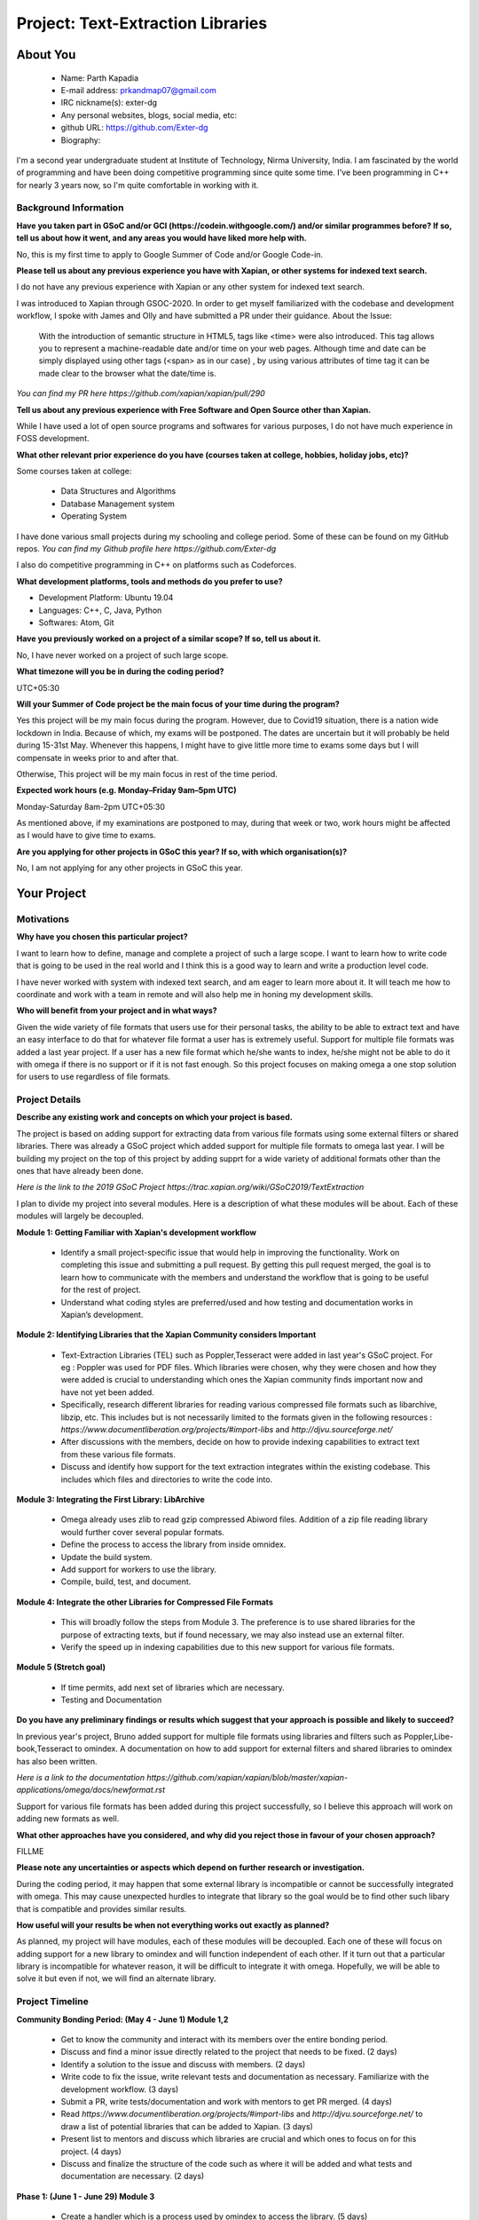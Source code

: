 .. This document is written in reStructuredText, a simple and unobstrusive
.. markup language.  For an introduction to reStructuredText see:
..
.. https://www.sphinx-doc.org/en/master/usage/restructuredtext/basics.html
..
.. Lines like this which start with `.. ` are comments which won't appear
.. in the generated output.
..
.. To apply for a GSoC project with Xapian, please fill in the template below.
.. Placeholder text for where you're expected to write something says "FILLME"
.. - search for this in the generated PDF to check you haven't missed anything.
..
.. See our GSoC Project Ideas List for some suggested project ideas:
.. https://trac.xapian.org/wiki/GSoCProjectIdeas
..
.. You are also most welcome to propose a project based on your own ideas.
..
.. From experience the best proposals are ones that are discussed with us and
.. improved in response to feedback.  You can share draft applications with
.. us by forking the git repository containing this file, filling in where
.. it says "FILLME", committing your changes and pushing them to your fork,
.. then opening a pull request to request us to review your draft proposal.

.. Please pick a useful title for the pull request - "My application" may
.. be meaningful to you, but isn't helpful to those reviewing.  Using the
.. title of the project is a good.  You can open a pull request even before
.. applications officially open.
..
.. IMPORTANT: Your application is only valid is you upload a PDF of your
.. proposal to the GSoC website at https://summerofcode.withgoogle.com/ - you
.. can generate a PDF of this proposal using "make pdf".  You can update the
.. "final" PDF proposal as many times as you want right up to the deadline by
.. just uploading a new file, so don't leave it until the last minute to upload
.. a version.  The deadline is strictly enforced by Google, with no exceptions
.. no matter how creative your excuse.
..
.. If there is additional information which we haven't explicitly asked for
.. which you think is relevant, feel free to include it. For instance, since
.. work on Xapian often draws on academic research, it's important to cite
.. suitable references both to support any position you take (such as
.. 'algorithm X is considered to perform better than algorithm Y') and to show
.. which ideas underpin your project, and how you've had to develop them
.. further to make them practical for Xapian.
..
.. For academic research, it's helpful to include a URL if the paper is
.. freely available online (via an author's website or preprint server,
.. for instance). Not all Xapian contributors have free access to academic
.. publishers. You should still provide all the normal information used
.. when citing academic papers.
..
.. You're welcome to include diagrams or other images if you think they're
.. helpful - for how to do this see:
.. https://www.sphinx-doc.org/en/master/usage/restructuredtext/basics.html#images
..
.. Please take care to address all relevant questions - attention to detail
.. is important when working with computers!
..
.. If you have any questions, feel free to come and chat with us on IRC, or
.. send a mail to the mailing lists.  To answer a very common question, it's
.. the mentors who between them decide which proposals to accept - Google just
.. tell us HOW MANY we can accept (and they tell us that AFTER student
.. applications close).
..
.. Here are some useful resources if you want some tips on putting together a
.. good application:
..
.. "Writing a Proposal" from the GSoC Student Guide:
.. https://google.github.io/gsocguides/student/writing-a-proposal
..
.. "How to write a kick-ass proposal for Google Summer of Code":
.. https://teom.wordpress.com/2012/03/01/how-to-write-a-kick-ass-proposal-for-google-summer-of-code/

======================================
Project: Text-Extraction Libraries
======================================

About You
=========

 * Name: Parth Kapadia

 * E-mail address: prkandmap07@gmail.com

 * IRC nickname(s): exter-dg

 * Any personal websites, blogs, social media, etc:

 * github URL: https://github.com/Exter-dg

 * Biography:



.. Tell us a bit about yourself.

I'm a second year undergraduate student at Institute of Technology, Nirma University, India. I am fascinated by the world of programming and have been doing competitive programming since quite some time. I've been programming in C++ for nearly 3 years now, so I'm quite comfortable in working with it.

Background Information
----------------------

.. The answers to these questions help us understand you better, so that we can
.. help ensure you have an appropriately scoped project and match you up with a
.. suitable mentor or mentors.  So please be honest - it's OK if you don't have
.. much experience, but it's a problem if we aren't aware of that and propose
.. an overly ambitious project.

**Have you taken part in GSoC and/or GCI (https://codein.withgoogle.com/) and/or
similar programmes before?  If so, tell us about how it went, and any areas you
would have liked more help with.**

No, this is my first time to apply to Google Summer of Code and/or Google Code-in.

**Please tell us about any previous experience you have with Xapian, or other
systems for indexed text search.**

I do not have any previous experience with Xapian or any other system for indexed text search.

I was introduced to Xapian through GSOC-2020. In order to get myself familiarized with the codebase and development workflow, I spoke with
James and Olly and have submitted a PR under their guidance.
About the Issue:
  With the introduction of semantic structure in HTML5, tags like <time> were also introduced.
  This tag allows you to represent a machine-readable date and/or time on your web pages.
  Although time and date can be simply displayed using other tags (<span> as in our case) ,
  by using various attributes of time tag it can be made clear to the browser what the date/time is.

`You can find my PR here https://github.com/xapian/xapian/pull/290`


**Tell us about any previous experience with Free Software and Open Source
other than Xapian.**

While I have used a lot of open source programs and softwares for various purposes, I do not have much experience in FOSS development.


**What other relevant prior experience do you have (courses taken at college,
hobbies, holiday jobs, etc)?**

Some courses taken at college:

  * Data Structures and Algorithms
  * Database Management system
  * Operating System

I have done various small projects during my schooling and college period. Some of these can be found on my GitHub repos.
`You can find my Github profile here https://github.com/Exter-dg`

I also do competitive programming in C++ on platforms such as Codeforces.


**What development platforms, tools and methods do you prefer to use?**

* Development Platform: Ubuntu 19.04
* Languages: C++, C, Java, Python
* Softwares: Atom, Git

**Have you previously worked on a project of a similar scope?  If so, tell us
about it.**

No, I have never worked on a project of such large scope.

**What timezone will you be in during the coding period?**

.. Please give at least the offset from GMT, but ideally also the timezone
.. name so we aren't surprised by any differences around daylight savings
.. time, which don't all line up in different parts of the world.

UTC+05:30

**Will your Summer of Code project be the main focus of your time during the
program?**

.. It need not be a problem to have other commitments during Summer of Code,
.. but if we don't know about them in advance we can't make sure you have
.. the support you need.

Yes this project will be my main focus during the program.
However, due to Covid19 situation, there is a nation wide lockdown in India. Because of which, my exams will be postponed.
The dates are uncertain but it will probably be held during 15-31st May. Whenever this happens, I might have to give little more time to exams some days but I will compensate in weeks prior to and after that.

Otherwise, This project will be my main focus in rest of the time period.

**Expected work hours (e.g. Monday–Friday 9am–5pm UTC)**

.. A common mistake is to think you can work a huge number of hours per week
.. for the entire duration of Summer of Code. If you try, you run the risk of
.. making yourself exhausted or ill, which may mean you are unable to keep
.. working right the way through. It's important to take good care of
.. yourself. Make sure you leave adequate time for other commitments, as well
.. as for eating, exercising, sleeping and socialising. Summer of Code
.. doesn't have to take over your life; it's better to think of it as you
.. would a job, leaving time to do other things.
..
.. If you have commitments for particular periods of Summer of Code, such as
.. exams or personal or family events, then please note in your timeline
.. (further down) when you'll be unable to work on your project. Providing
.. these are few, it is usually possible to get enough done across Summer of
.. Code to make for a worthwhile project.

Monday-Saturday 8am-2pm UTC+05:30

As mentioned above, if my examinations are postponed to may, during that week or two, work hours might be affected as I would have to give time to exams.

**Are you applying for other projects in GSoC this year?  If so, with which
organisation(s)?**

.. We understand students sometimes want to apply to more than one org and
.. we don't have a problem with that, but it's helpful if we're aware of it
.. so that we know how many backup choices we might need.

No, I am not applying for any other projects in GSoC this year.

Your Project
============

Motivations
-----------

**Why have you chosen this particular project?**

I want to learn how to define, manage and complete a project of such a large scope. I want to learn how to write code that is going to be used in the real world and I think this is a good way to learn and write a production level code.

I have never worked with system with indexed text search, and am eager to learn more about it. It will teach me how to coordinate and work with a team in remote and will also help me in honing my development skills.

**Who will benefit from your project and in what ways?**

.. For example, think about the likely user-base, what they currently have to
.. do and how your project will improve things for them.

Given the wide variety of file formats that users use for their personal tasks, the ability to be able to extract text and have an easy interface to do that for whatever file format a user has is extremely useful.
Support for multiple file formats was added a last year project. If a user has a new file format which he/she wants to index, he/she might not be able to do it with omega if there is no support or if it is not fast enough.
So this project focuses on making omega a one stop solution for users to use regardless of file formats.

Project Details
---------------

.. Please go into plenty of detail in this section.

**Describe any existing work and concepts on which your project is based.**

The project is based on adding support for extracting data from various file formats using some external filters or shared libraries.
There was already a GSoC project which added support for multiple file formats to omega last year. I will be building my project on the top of this project by adding supprt for a wide variety of additional formats other than the ones that have already been done.


`Here is the link to the 2019 GSoC Project https://trac.xapian.org/wiki/GSoC2019/TextExtraction`

I plan to divide my project into several modules. Here is a description of what these modules will be about. Each of these modules will largely be decoupled.

**Module 1: Getting Familiar with Xapian's development workflow**

  * Identify a small project-specific issue that would help in improving the functionality. Work on completing this issue and submitting a pull request. By getting this pull request merged, the goal is to learn how to communicate with the members and understand the workflow that is going to be useful for the rest of project.
  * Understand what coding styles are preferred/used and how testing and documentation works in Xapian’s development.


**Module 2: Identifying Libraries that the Xapian Community considers Important**

  * Text-Extraction Libraries (TEL) such as Poppler,Tesseract were added in last year's GSoC project. For eg : Poppler was used for PDF files. Which libraries were chosen, why they were chosen and how they were added is crucial to understanding which ones the Xapian community finds important now and have not yet been added.
  * Specifically, research different libraries for reading various compressed file formats such as libarchive, libzip, etc. This includes but is not necessarily limited to the formats given in the following resources : `https://www.documentliberation.org/projects/#import-libs` and `http://djvu.sourceforge.net/`
  * After discussions with the members, decide on how to provide indexing capabilities to extract text from these various file formats.
  * Discuss and identify how support for the text extraction integrates within the existing codebase. This includes which files and directories to write the code into.


**Module 3: Integrating the First Library: LibArchive**

  * Omega already uses zlib to read gzip compressed Abiword files. Addition of a zip file reading library would further cover several popular formats.
  * Define the process to access the library from inside omnidex.
  * Update the build system.
  * Add support for workers to use the library.
  * Compile, build, test, and document.


**Module 4: Integrate the other Libraries for Compressed File Formats**

  * This will broadly follow the steps from Module 3. The preference is to use shared libraries for the purpose of extracting texts, but if found necessary, we may also instead use an external filter.
  * Verify the speed up in indexing capabilities due to this new support for various file formats.

**Module 5 (Stretch goal)**

  * If time permits, add next set of libraries which are necessary.
  * Testing and Documentation


**Do you have any preliminary findings or results which suggest that your
approach is possible and likely to succeed?**

In previous year's project, Bruno added support for multiple file formats using libraries and filters such as Poppler,Libe-book,Tesseract to omindex.
A documentation on how to add support for external filters and shared libraries to omindex has also been written.

`Here is a link to the documentation https://github.com/xapian/xapian/blob/master/xapian-applications/omega/docs/newformat.rst`

Support for various file formats has been added during this project successfully, so I believe this approach will work on adding new formats as well.


**What other approaches have you considered, and why did you reject those in
favour of your chosen approach?**

FILLME

**Please note any uncertainties or aspects which depend on further research or
investigation.**

During the coding period, it may happen that some external library is incompatible or cannot be successfully integrated with omega. This may cause unexpected hurdles to integrate that library so the goal would be to find other such libary that is compatible and provides similar results.


**How useful will your results be when not everything works out exactly as
planned?**

As planned, my project will have modules, each of these modules will be decoupled. Each one of these will focus on adding support for a new library to omindex and will function independent of each other.
If it turn out that a particular library is incompatible for whatever reason,  it will be difficult to integrate it with omega.
Hopefully, we will be able to solve it but even if not, we will find an alternate library.


Project Timeline
----------------

.. We want you to think about the order you will work on your project, and
.. how long you think each part will take.  The parts should be AT MOST a
.. week long, or else you won't be able to realistically judge how long
.. they might take.  Even a week is too long really.  Try to break larger
.. tasks down into sub-tasks.
..
.. The timeline helps both you and us to know what you should do next, and how
.. on track you are.  Your plan certainly isn't set in stone - as you work on
.. your project, it may become clear that it is better to work on aspects in a
.. different order, or you may some things take longer than expected, and the
.. scope of the project may need to be adjusted.  If you think that's the
.. case during the project, it's better to talk to us about it sooner rather
.. than later.
..
.. You should strive to break your project down into a series of stages each of
.. which is in turn divided into the implementation, testing, and documenting of
.. a part of your project. What we're ideally looking for is for each stage to
.. be completed and merged in turn, so that it can be included in a future
.. release of Xapian. Even if you don't manage to achieve everything you
.. planned to, the stages you do complete are more likely to be useful if
.. you've structured your project that way. It also allows us to reliably
.. determine your progress, and should be more satisfying for you - you'll be
.. able to see that you've achieved something useful much sooner!
..
.. Look at the dates in the timeline:
.. https://summerofcode.withgoogle.com/how-it-works/
..
.. There are about 3 weeks of "community bonding" after accepted students are
.. announced.  During this time you should aim to complete any further research
.. or other issues which need to be done before you can start coding, and to
.. continue to get familiar with the code you'll be working on.  Your mentors
.. are there to help you with this.  We realise that many students have classes
.. and/or exams in this time, so we certainly aren't expecting full time work
.. on your project, but you should aim to complete preliminary work such that
.. you can actually start coding at the start of the coding period.
..
.. The coding period is broken into three blocks of about 4 weeks each, with
.. an evaluation after each block.  The evaluations are to help keep you on
.. track, and consist of brief evaluation forms sent to GSoC by both the
.. student and the mentor, and a chance to explicitly review how your project
.. is going with Xapian mentors.
..
.. If you will have other commitments during the project time (for example,
.. any university classes or exams, vacations, etc), make sure you include them
.. in your project timeline.



**Community Bonding Period: (May 4 - June 1) Module 1,2**

  * Get to know the community and interact with its members over the entire bonding period.
  * Discuss and find a minor issue directly related to the project that needs to be fixed. (2 days)
  * Identify a solution to the issue and discuss with members. (2 days)
  * Write code to fix the issue, write relevant tests and documentation as necessary. Familiarize with the development workflow. (3 days)
  * Submit a PR, write tests/documentation and work with mentors to get PR merged. (4 days)
  * Read `https://www.documentliberation.org/projects/#import-libs` and `http://djvu.sourceforge.net/` to draw a list of potential libraries that can be added to Xapian. (3 days)
  * Present list to mentors and discuss which libraries are crucial and which ones to focus on for this project. (4 days)
  * Discuss and finalize the structure of the code such as where it will be added and what tests and documentation are necessary. (2 days)



**Phase 1: (June 1 - June 29) Module 3**

  * Create a handler which is a process used by omindex to access the library. (5 days)
  * Update the build system. (6 days)
  * Add a new worker for the MIME type to omindex. If modifications are correct, after compiling we will find a new executable omindex_libarchive in the working directory. (3 days)
  * Testing and documentation. (2 days)
  * Submit PR, make changes as per discussion and merge. (4 days)
  * Submit Evaluation for Phase 1.



**Phase 2: (June 29 - July 27)**

  * Add support for other libraries. (Under discussion. To be filled)



**Phase 3: (July 27 - August 24)**

  * Add support for other libraries. (Under discussion. To be filled)



**Final Week: (August 24 - August 31)**

  * This is buffer week to complete any pending tasks that may be left over.



Previous Discussion of your Project
-----------------------------------

.. If you have discussed your project on our mailing lists please provide a
.. link to the discussion in the list archives.  If you've discussed it on
.. IRC, please say so (and the IRC handle you used if not the one given
.. above).
..
.. One of the things we've discovered sets apart many of the best applications
.. is that the students in question have discussed the project with us before
.. submitting their proposal.

I have had discussions about the project on the irc with the community.

Licensing of your contributions to Xapian
-----------------------------------------

**Do you agree to dual-license all your contributions to Xapian under the GNU
GPL version 2 and all later versions, and the MIT/X licence?**

For the avoidance of doubt this includes all contributions to our wiki, mailing
lists and documentation, including anything you write in your project's wiki
pages.

.. For more details, including the rationale for this with respect to code,
.. please see the "License grant" section of our developer guide:
.. https://xapian-developer-guide.readthedocs.io/en/latest/contributing/contributing-changes.html#license-grant

I totally agree to dual-license all my contributions to Xapian under the GNU GPL version 2 and all later versions, and the MIT/X licence.

Use of Existing Code
--------------------

**If you already know about existing code you plan to incorporate or libraries
you plan to use, please give details.**

.. Code reuse is often a desirable thing, but we need to have a clear
.. provenance for the code in our repository, and to ensure any dependencies
.. don't have conflicting licenses.  So if you plan to use or end up using code
.. which you didn't write yourself as part of the project, it is very important
.. to clearly identify that code (and keep existing licensing and copyright
.. details intact), and to check with the mentors that it is OK to use.

I would have to use external libraries. These libraries will belong to free software and be under licenses compatible with MIT/X license and GNU GPL version 2 and later.
